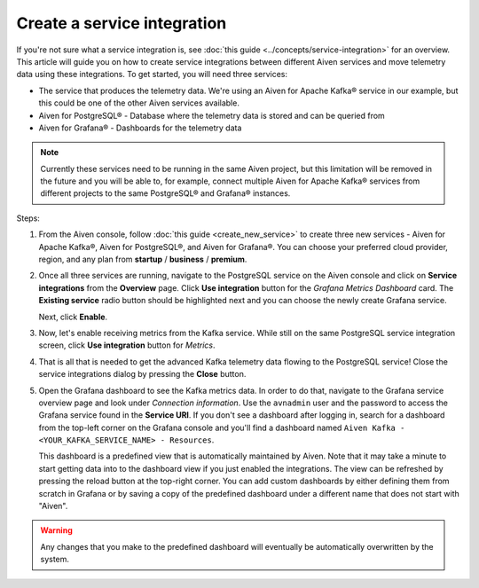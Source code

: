 Create a service integration
============================

If you're not sure what a service integration is, see :doc:`this guide <../concepts/service-integration>` for an overview. This article will guide you on how to create service integrations between different Aiven services and move telemetry data using these integrations. To get started, you will need three services:

- The service that produces the telemetry data. We're using an Aiven for Apache Kafka® service in our example, but this could be one of the other Aiven services available.
- Aiven for PostgreSQL® - Database where the telemetry data is stored and can be queried from
- Aiven for Grafana® - Dashboards for the telemetry data

.. note::

    Currently these services need to be running in the same Aiven project, but this limitation will be removed in the future and you will be able to, for example, connect multiple Aiven for Apache Kafka® services from different projects to the same PostgreSQL® and Grafana® instances.

Steps:

1. From the Aiven console, follow :doc:`this guide <create_new_service>` to create three new services - Aiven for Apache Kafka®, Aiven for PostgreSQL®, and Aiven for Grafana®. You can choose your preferred cloud provider, region, and any plan from **startup** / **business** / **premium**.  

2. Once all three services are running, navigate to the PostgreSQL service on the Aiven console and click on **Service integrations** from the **Overview** page. Click **Use integration** button for the *Grafana Metrics Dashboard* card. The **Existing service** radio button should be highlighted next and you can choose the newly create Grafana service.

   Next, click **Enable**.

3. Now, let's enable receiving metrics from the Kafka service. While still on the same PostgreSQL service integration screen, click **Use integration** button for *Metrics*. 

4. That is all that is needed to get the advanced Kafka telemetry data flowing to the PostgreSQL service! Close the service integrations dialog by pressing the **Close** button.

5. Open the Grafana dashboard to see the Kafka metrics data. In order to do that, navigate to the Grafana service overview page and look under *Connection information*. Use the ``avnadmin`` user and the password to access the Grafana service found in the **Service URI**. If you don't see a dashboard after logging in, search for a dashboard from the top-left corner on the Grafana console and you'll find a dashboard named ``Aiven Kafka - <YOUR_KAFKA_SERVICE_NAME> - Resources``. 

   This dashboard is a predefined view that is automatically maintained by Aiven. Note that it may take a minute to start getting data into to the dashboard view if you just enabled the integrations. The view can be refreshed by pressing the reload button at the top-right corner. You can add custom dashboards by either defining them from scratch in Grafana or by saving a copy of the predefined dashboard under a different name that does not start with "Aiven".

.. warning::

    Any changes that you make to the predefined dashboard will eventually be automatically overwritten by the system.
